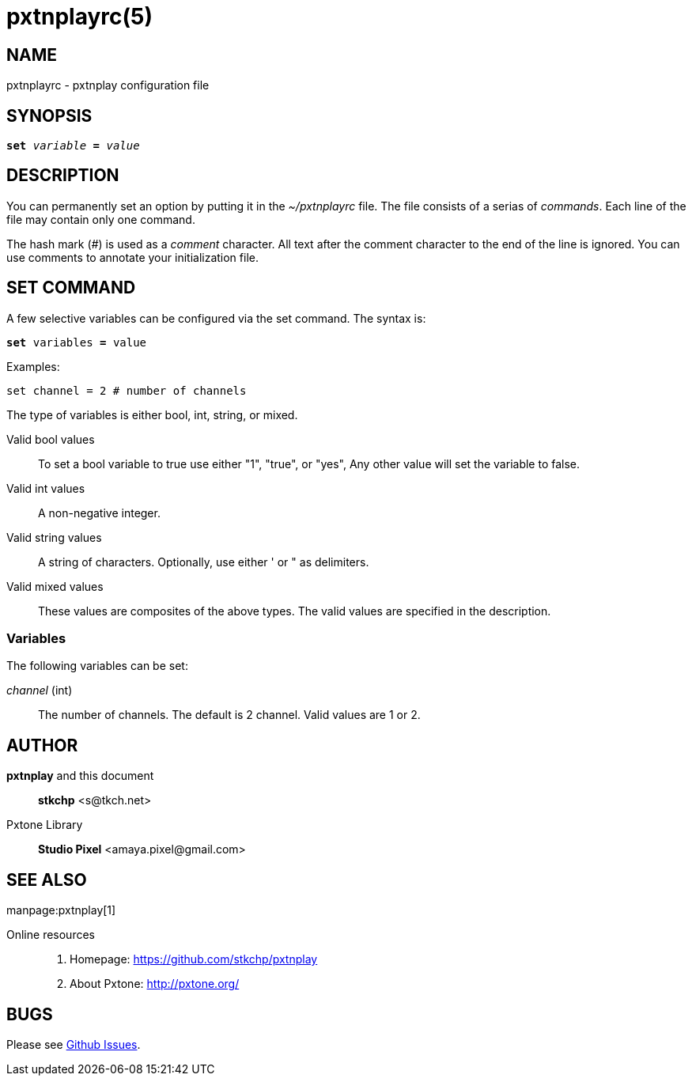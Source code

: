 pxtnplayrc(5)
=============

NAME
----

pxtnplayrc - pxtnplay configuration file

SYNOPSIS
--------
[verse]
________________________________________________________________________________
*set* 'variable' *=* 'value'
________________________________________________________________________________



DESCRIPTION
-----------

You can permanently set an option by putting it in the '~/pxtnplayrc' file. 
The file consists of a serias of 'commands'.
Each line of the file may contain only one command.

The hash mark ('#') is used as a 'comment' character.
All text after the comment character to the end of the line
is ignored. You can use comments to annotate your initialization file.

SET COMMAND
-----------

A few selective variables can be configured via the set command. The syntax is:

[verse]
*set* variables *=* value

Examples:

// TEST: pxtnplayrc
--------------------------------------------------------------------------------
set channel = 2 # number of channels
--------------------------------------------------------------------------------

The type of variables is either bool, int, string, or mixed.

Valid bool values::

	To set a bool variable to true use either "1", "true", or "yes", Any other value will set the variable to false.

Valid int values::

	A non-negative integer.

Valid string values::

	A string of characters. Optionally, use either ' or " as delimiters.

Valid mixed values::

	These values are composites of the above types. The valid values are specified in the description.


Variables
~~~~~~~~~

The following variables can be set:

'channel' (int)::

	The number of channels. The default is 2 channel. Valid values are 1 or 2.


AUTHOR
------

*pxtnplay* and this document::

	*stkchp* <s&#x0040;tkch.net>

Pxtone Library::

	*Studio Pixel* <amaya.pixel&#x0040;gmail.com>

SEE ALSO
--------

manpage:pxtnplay[1]


Online resources::

	. Homepage: https://github.com/stkchp/pxtnplay
	. About Pxtone: http://pxtone.org/

BUGS
----

Please see https://github.com/stkchp/pxtnplay/issues[Github Issues].

